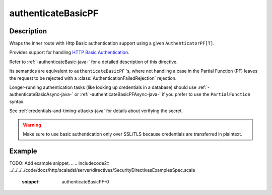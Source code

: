 .. _-authenticateBasicPF-java-:

authenticateBasicPF
===================

Description
-----------
Wraps the inner route with Http Basic authentication support using a given ``AuthenticatorPF[T]``.

Provides support for handling `HTTP Basic Authentication`_.

Refer to :ref:`-authenticateBasic-java-` for a detailed description of this directive.

Its semantics are equivalent to ``authenticateBasicPF`` 's, where not handling a case in the Partial Function (PF)
leaves the request to be rejected with a :class:`AuthenticationFailedRejection` rejection.

Longer-running authentication tasks (like looking up credentials in a database) should use :ref:`-authenticateBasicAsync-java-`
or :ref:`-authenticateBasicPFAsync-java-` if you prefer to use the ``PartialFunction`` syntax.

See :ref:`credentials-and-timing-attacks-java` for details about verifying the secret.

.. warning::
  Make sure to use basic authentication only over SSL/TLS because credentials are transferred in plaintext.

.. _HTTP Basic Authentication: https://en.wikipedia.org/wiki/Basic_auth

Example
-------
TODO: Add example snippet.
.. 
.. includecode2:: ../../../../code/docs/http/scaladsl/server/directives/SecurityDirectivesExamplesSpec.scala
   :snippet: authenticateBasicPF-0
